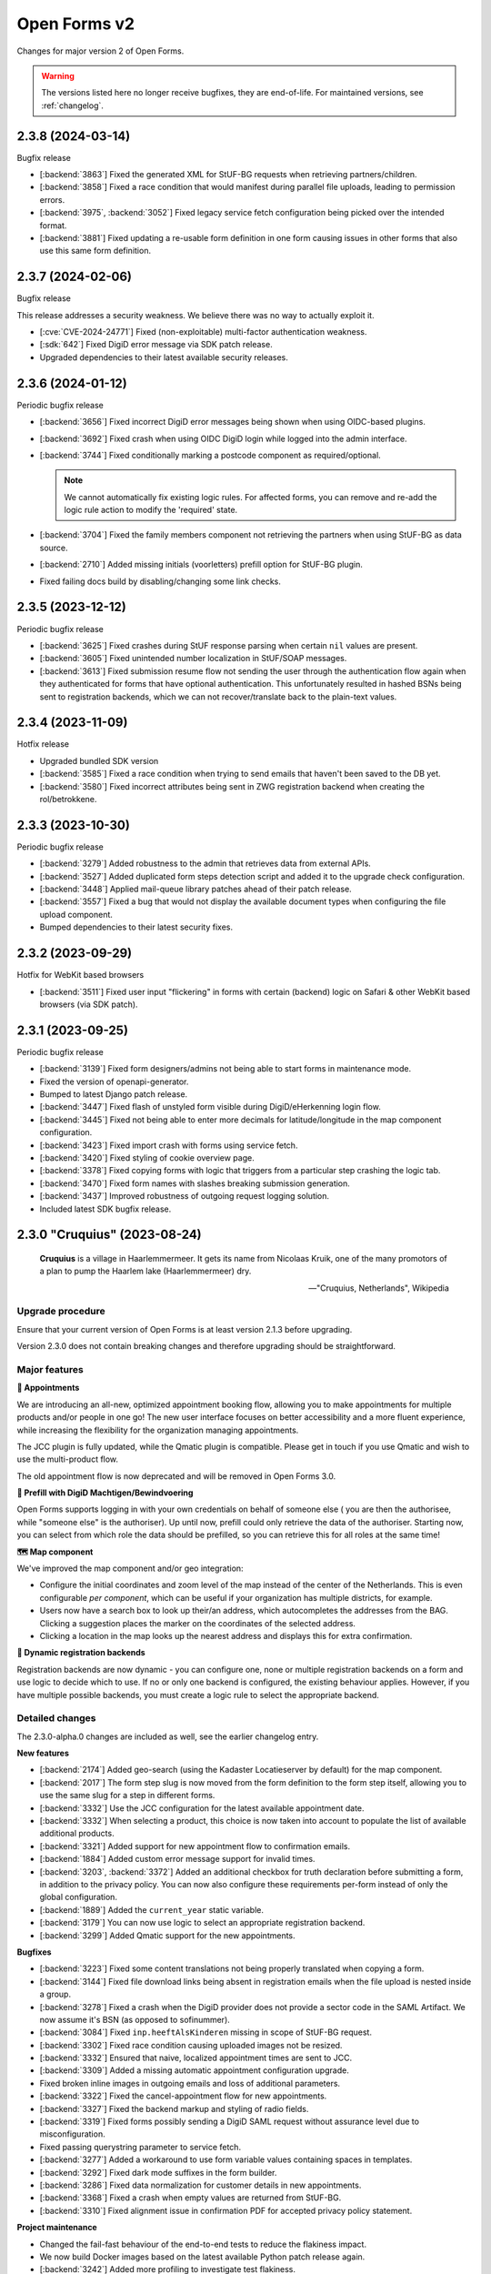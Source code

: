 =============
Open Forms v2
=============

Changes for major version 2 of Open Forms.

.. warning::

   The versions listed here no longer receive bugfixes, they are end-of-life. For
   maintained versions, see :ref:`changelog`.

2.3.8 (2024-03-14)
==================

Bugfix release

* [:backend:`3863`] Fixed the generated XML for StUF-BG requests when retrieving partners/children.
* [:backend:`3858`] Fixed a race condition that would manifest during parallel file uploads,
  leading to permission errors.
* [:backend:`3975`, :backend:`3052`] Fixed legacy service fetch configuration being picked over the intended
  format.
* [:backend:`3881`] Fixed updating a re-usable form definition in one form causing issues in other
  forms that also use this same form definition.

2.3.7 (2024-02-06)
==================

Bugfix release

This release addresses a security weakness. We believe there was no way to actually
exploit it.

* [:cve:`CVE-2024-24771`] Fixed (non-exploitable) multi-factor authentication weakness.
* [:sdk:`642`] Fixed DigiD error message via SDK patch release.
* Upgraded dependencies to their latest available security releases.

2.3.6 (2024-01-12)
==================

Periodic bugfix release

* [:backend:`3656`] Fixed incorrect DigiD error messages being shown when using OIDC-based plugins.
* [:backend:`3692`] Fixed crash when using OIDC DigiD login while logged into the admin interface.
* [:backend:`3744`] Fixed conditionally marking a postcode component as required/optional.

  .. note:: We cannot automatically fix existing logic rules. For affected forms, you
     can remove and re-add the logic rule action to modify the 'required' state.

* [:backend:`3704`] Fixed the family members component not retrieving the partners when using
  StUF-BG as data source.
* [:backend:`2710`] Added missing initials (voorletters) prefill option for StUF-BG plugin.
* Fixed failing docs build by disabling/changing some link checks.

2.3.5 (2023-12-12)
==================

Periodic bugfix release

* [:backend:`3625`] Fixed crashes during StUF response parsing when certain ``nil`` values are
  present.
* [:backend:`3605`] Fixed unintended number localization in StUF/SOAP messages.
* [:backend:`3613`] Fixed submission resume flow not sending the user through the authentication
  flow again when they authenticated for forms that have optional authentication. This
  unfortunately resulted in hashed BSNs being sent to registration backends, which we
  can not recover/translate back to the plain-text values.

2.3.4 (2023-11-09)
==================

Hotfix release

* Upgraded bundled SDK version
* [:backend:`3585`] Fixed a race condition when trying to send emails that haven't been saved to
  the DB yet.
* [:backend:`3580`] Fixed incorrect attributes being sent in ZWG registration backend when
  creating the rol/betrokkene.

2.3.3 (2023-10-30)
==================

Periodic bugfix release

* [:backend:`3279`] Added robustness to the admin that retrieves data from external APIs.
* [:backend:`3527`] Added duplicated form steps detection script and added it to the upgrade check
  configuration.
* [:backend:`3448`] Applied mail-queue library patches ahead of their patch release.
* [:backend:`3557`] Fixed a bug that would not display the available document types when
  configuring the file upload component.
* Bumped dependencies to their latest security fixes.

2.3.2 (2023-09-29)
==================

Hotfix for WebKit based browsers

* [:backend:`3511`] Fixed user input "flickering" in forms with certain (backend) logic on Safari
  & other WebKit based browsers (via SDK patch).

2.3.1 (2023-09-25)
==================

Periodic bugfix release

* [:backend:`3139`] Fixed form designers/admins not being able to start forms in maintenance mode.
* Fixed the version of openapi-generator.
* Bumped to latest Django patch release.
* [:backend:`3447`] Fixed flash of unstyled form visible during DigiD/eHerkenning login flow.
* [:backend:`3445`] Fixed not being able to enter more decimals for latitude/longitude in the map
  component configuration.
* [:backend:`3423`] Fixed import crash with forms using service fetch.
* [:backend:`3420`] Fixed styling of cookie overview page.
* [:backend:`3378`] Fixed copying forms with logic that triggers from a particular step crashing
  the logic tab.
* [:backend:`3470`] Fixed form names with slashes breaking submission generation.
* [:backend:`3437`] Improved robustness of outgoing request logging solution.
* Included latest SDK bugfix release.

2.3.0 "Cruquius" (2023-08-24)
=============================

.. epigraph::

   **Cruquius** is a village in Haarlemmermeer. It gets its name from Nicolaas Kruik, one
   of the many promotors of a plan to pump the Haarlem lake (Haarlemmermeer) dry.

   -- "Cruquius, Netherlands", Wikipedia

Upgrade procedure
-----------------

Ensure that your current version of Open Forms is at least version 2.1.3 before
upgrading.

Version 2.3.0 does not contain breaking changes and therefore upgrading should be
straightforward.

Major features
--------------

**📅 Appointments**

We are introducing an all-new, optimized appointment booking flow, allowing you to make
appointments for multiple products and/or people in one go! The new user interface
focuses on better accessibility and a more fluent experience, while increasing the
flexibility for the organization managing appointments.

The JCC plugin is fully updated, while the Qmatic plugin is compatible. Please get in
touch if you use Qmatic and wish to use the multi-product flow.

The old appointment flow is now deprecated and will be removed in Open Forms 3.0.

**🧐 Prefill with DigiD Machtigen/Bewindvoering**

Open Forms supports logging in with your own credentials on behalf of someone else (
you are then the authorisee, while "someone else" is the authoriser). Up until now,
prefill could only retrieve the data of the authoriser. Starting now, you can select
from which role the data should be prefilled, so you can retrieve this for all roles
at the same time!

**🗺️ Map component**

We've improved the map component and/or geo integration:

* Configure the initial coordinates and zoom level of the map instead of the center of
  the Netherlands. This is even configurable *per component*, which can be useful if your
  organization has multiple districts, for example.
* Users now have a search box to look up their/an address, which autocompletes the
  addresses from the BAG. Clicking a suggestion places the marker on the coordinates of
  the selected address.
* Clicking a location in the map looks up the nearest address and displays this for
  extra confirmation.

**🧠 Dynamic registration backends**

Registration backends are now dynamic - you can configure one, none or multiple
registration backends on a form and use logic to decide which to use. If no or only one
backend is configured, the existing behaviour applies. However, if you have multiple
possible backends, you must create a logic rule to select the appropriate backend.

Detailed changes
----------------

The 2.3.0-alpha.0 changes are included as well, see the earlier changelog entry.

**New features**

* [:backend:`2174`] Added geo-search (using the Kadaster Locatieserver by default) for the map
  component.
* [:backend:`2017`] The form step slug is now moved from the form definition to the form step
  itself, allowing you to use the same slug for a step in different forms.
* [:backend:`3332`] Use the JCC configuration for the latest available appointment date.
* [:backend:`3332`] When selecting a product, this choice is now taken into account to populate
  the list of available additional products.
* [:backend:`3321`] Added support for new appointment flow to confirmation emails.
* [:backend:`1884`] Added custom error message support for invalid times.
* [:backend:`3203`, :backend:`3372`] Added an additional checkbox for truth declaration before submitting a
  form, in addition to the privacy policy. You can now also configure these requirements
  per-form instead of only the global configuration.
* [:backend:`1889`] Added the ``current_year`` static variable.
* [:backend:`3179`] You can now use logic to select an appropriate registration backend.
* [:backend:`3299`] Added Qmatic support for the new appointments.

**Bugfixes**

* [:backend:`3223`] Fixed some content translations not being properly translated when copying a form.
* [:backend:`3144`] Fixed file download links being absent in registration emails when the file
  upload is nested inside a group.
* [:backend:`3278`] Fixed a crash when the DigiD provider does not provide a sector code in the
  SAML Artifact. We now assume it's BSN (as opposed to sofinummer).
* [:backend:`3084`] Fixed ``inp.heeftAlsKinderen`` missing in scope of StUF-BG request.
* [:backend:`3302`] Fixed race condition causing uploaded images not be resized.
* [:backend:`3332`] Ensured that naive, localized appointment times are sent to JCC.
* [:backend:`3309`] Added a missing automatic appointment configuration upgrade.
* Fixed broken inline images in outgoing emails and loss of additional parameters.
* [:backend:`3322`] Fixed the cancel-appointment flow for new appointments.
* [:backend:`3327`] Fixed the backend markup and styling of radio fields.
* [:backend:`3319`] Fixed forms possibly sending a DigiD SAML request without assurance level due
  to misconfiguration.
* Fixed passing querystring parameter to service fetch.
* [:backend:`3277`] Added a workaround to use form variable values containing spaces in templates.
* [:backend:`3292`] Fixed dark mode suffixes in the form builder.
* [:backend:`3286`] Fixed data normalization for customer details in new appointments.
* [:backend:`3368`] Fixed a crash when empty values are returned from StUF-BG.
* [:backend:`3310`] Fixed alignment issue in confirmation PDF for accepted privacy policy statement.

**Project maintenance**

* Changed the fail-fast behaviour of the end-to-end tests to reduce the flakiness impact.
* We now build Docker images based on the latest available Python patch release again.
* [:backend:`3242`] Added more profiling to investigate test flakiness.
* Upgraded the container base image from Debian Bullseye to Bookworm.
* [:backend:`3127`] Rework developer tooling to generate code from an API specification.
* Fixed JQ documentation URL for sorting.
* Bump dependencies reported to have vulnerabilities (via @dependabot).
* Improved typing of plugins and plugin registries.
* Fixed incorrect Authentication header in the Objects API documentation.
* [:backend:`3049`] Upgraded more libraries to prepare for Django 4.2

2.3.0-alpha.0 (2023-07-24)
==========================

Upgrade procedure
-----------------

Ensure that your current version of Open Forms is at least version 2.1.3 before
upgrading.

Version 2.3.0 does not contain breaking changes and therefore upgrading should be
straightforward.

Major features
--------------

**📅 Appointments**

We are introducing an all-new, optimized appointment booking flow, allowing you to make
appointments for multiple products and/or people in one go! The new user interface
focuses on better accessibility and a more fluent experience, while increasing the
flexibility for the organization managing appointments.

This feature is currently in preview and only JCC is operational - but we're aiming to
finish support for QMatic in the full release.

**🧐 Prefill with DigiD Machtigen/Bewindvoering**

Open Forms supports logging in with your own credentials on behalf of someone else (
you are then the authorisee, while "someone else" is the authoriser). Up until now,
prefill could only retrieve the data of the authoriser. Starting now, you can select
from which role the data should be prefilled, so you can retrieve this for all roles
at the same time!

**🗺️ Map component**

We are giving some the geo integration/map component some well-deserved love. The first
steps allow configuring the maps to your organization by setting a default initial
center and zoom level (global defaults), rather than initializing on the middle of the
Netherlands. You can even customize these defaults on a *per component* basis, for
example when your organization handles multiple districts.

More is coming!

Detailed changes
----------------

**New features**

* [:backend:`2471`] Added a new appointments flow next to the existing one.

  .. note::

     You can opt-in to this flow by enabling the feature flag in the global
     configuration and then mark a form as being an "appointment form". Currently
     only JCC is fully implemented. Note that the entire feature has "preview"
     status and is only suitable for testing (with known issues).

  * [:backend:`3193`] Added API endpoint to retrieve required customer fields meta-information.

    * Implemented retrieving this for JCC plugin.
    * Implemented configuring the fields in the admin for QMatic.

  * Added appointment meta-information to form detail enpdoint.
  * Validate the input data against the configured plugin.
  * Appointment submissions now have their own data model and entry in the admin.
  * Extended existing endpoints to support retrieving locations/dates/times for
    multiple products.
  * Defining an appointment form disables/clears the irrelevant form designer aspects.
  * [:backend:`3275`] Added support for multi-product appointments in JCC.

* [:backend:`3215`] Support prefilling data of the authorisee with DigiD machtigen and
  eHerkenning Bewindvoering.

* Form designer

  * [:backend:`1508`] Added hidden option for legacy cosign component.
  * [:backend:`1882`] Added minimum/maximum value options to the currency component.
  * [:backend:`1892`] Added tooltips to (relevant) form components in the designer.
  * [:backend:`1890`] Added support for upload file name templating, you can now add pre- and
    suffixes.
  * [:backend:`2175`] You can now configure the default zoom level and initial map center for the
    map component, with a global default.
  * [:backend:`3045`] You can now provide a suffix for number components, e.g. to hint about the
    expected unit.

* [:backend:`3238`] The StUF-ZDS registration backend now has well-defined behaviour for
  non-primitive variable values, including user-defined variables.

**Bugfixes**

* Fixed testing availability of OIDC auth endpoint with HEAD requests (now uses GET).
* [:backend:`3195`] Fixed hardcoded ``productaanvraag_type`` in default Objects API template to
  use configuration option.
* [:backend:`3182`] Fixed importing forms from before 2.2.0 due to missing
  ``{% cosign_information %}`` tag in confirmation email templates.
* [:backend:`3211`] Fixed CSP violation in Piwik Pro analytics script, causing no analytics to be
  tracked.
* [:backend:`3161`] Fixed not being able to reset form-specific data removal settings to the
  empty value so that the global configuration is used again.
* [:backend:`3219`] Fixed saved uploads not being deleted when the user goes back to the file and
  removes the upload again.
* Fixed CI builds (bump PyYAML, docs build).
* [:backend:`3258`] Fixed labels for Haal Centraal prefill attributes.
* Fixed the broken Token Exchange extension (pre-request plugins) in the Haal Centraal
  plugin.
* [:backend:`3130`] Fixed a crash when copying form-definitions with very long names.
* [:backend:`3166`] Fixed Haal Centraal plugin configuration test.
*

**Project maintenance**

* Bumped dependencies to get their latest security fixes.
* Removed MacOS CI job due to broken system-level dependencies.
* Added utility to profile code with ``cProfile``.
* Sped up tests by pre-loading the OAS schema and worked on other flakiness issues.
* [:backend:`3242`] Set up a CI profile for hypothesis.
* [:backend:`586`] Extracted the SOAP service configuration from the StUF app into its own app.
* [:backend:`3189`] Refactored authentication plugins ``provides_auth`` datatypes.
* [:backend:`3049`] Upgraded a number of dependencies in preparation for Django 4.2:

  * django-autoslug
  * django-yubin
  * django-axes
  * django-colorfield
  * django-hijack
  * django-redis
  * django-treebeard
  * django-filter
  * elastic-apm
  * sentry-sdk
  * django-solo
  * django-timeline-logger
  * drf-jsonschema-serializer
  * django-admin-index
  * django-tinymce
  * djangorestframework-camel-case


.. note:: We only provided best-effort developer environment support for the MacOS
   platform. This is now costing too much resources as there are no actual MacOS users
   in the development team.

2.2.10 (2024-02-27)
===================

Final release in the 2.2.x series.

* [:backend:`3863`] Fixed the generated XML for StUF-BG requests when retrieving partners/children.
* [:backend:`3858`] Fixed a race condition that would manifest during parallel file uploads,
  leading to permission errors.

2.2.9 (2024-02-06)
==================

Bugfix release

This release addresses a security weakness. We believe there was no way to actually
exploit it.

* [:cve:`CVE-2024-24771`] Fixed (non-exploitable) multi-factor authentication weakness.
* [:sdk:`642`] Fixed DigiD error message via SDK patch release.
* Upgraded dependencies to their latest available security releases.

2.2.8 (2024-01-12)
==================

Periodic bugfix release

* [:backend:`3656`] Fixed incorrect DigiD error messages being shown when using OIDC-based plugins.
* [:backend:`3692`] Fixed crash when using OIDC DigiD login while logged into the admin interface.
* [:backend:`3744`] Fixed conditionally marking a postcode component as required/optional.

  .. note:: We cannot automatically fix existing logic rules. For affected forms, you
     can remove and re-add the logic rule action to modify the 'required' state.

* [:backend:`3704`] Fixed the family members component not retrieving the partners when using
  StUF-BG as data source.
* [:backend:`2710`] Added missing initials (voorletters) prefill option for StUF-BG plugin.
* Fixed failing docs build by disabling/changing some link checks.

2.2.7 (2023-12-12)
==================

Periodic bugfix release

* [:backend:`3625`] Fixed crashes during StUF response parsing when certain ``nil`` values are
  present.
* [:backend:`3605`] Fixed unintended number localization in StUF/SOAP messages.
* [:backend:`3613`] Fixed submission resume flow not sending the user through the authentication
  flow again when they authenticated for forms that have optional authentication. This
  unfortunately resulted in hashed BSNs being sent to registration backends, which we
  can not recover/translate back to the plain-text values.

2.2.6 (2023-11-09)
==================

Hotfix release

* Upgraded bundled SDK version
* [:backend:`3580`] Fixed incorrect attributes being sent in ZWG registration backend when
  creating the rol/betrokkene.

2.2.5 (2023-10-30)
==================

Periodic bugfix release

* [:backend:`3279`] Added robustness to the admin that retrieves data from external APIs.
* Bumped dependencies to their latest security fixes.

2.2.4 (2023-09-29)
==================

Hotfix for WebKit based browsers

* [:backend:`3511`] Fixed user input "flickering" in forms with certain (backend) logic on Safari
  & other WebKit based browsers (via SDK patch).

2.2.3 (2023-09-25)
==================

Periodic bugfix release

* [:backend:`3139`] Fixed form designers/admins not being able to start forms in maintenance mode.
* Fixed the version of openapi-generator.
* Bumped to latest Django patch release.
* [:backend:`3447`] Fixed flash of unstyled form visible during DigiD/eHerkenning login flow.
* [:backend:`3423`] Fixed import crash with forms using service fetch.
* [:backend:`3420`] Fixed styling of cookie overview page.
* [:backend:`3378`] Fixed copying forms with logic that triggers from a particular step crashing
  the logic tab.
* [:backend:`3470`] Fixed form names with slashes breaking submission generation.
* [:backend:`3437`] Improved robustness of outgoing request logging solution.
* Included latest SDK bugfix release.

2.2.2 (2023-08-24)
==================

Periodic bugfix release

* [:backend:`3319`] Fixed forms possibly sending a DigiD SAML request without assurance level due
  to misconfiguration.
* [:backend:`3358`] Fixed display of appointment time in correct timezone.
* [:backend:`3368`] Fixed a crash when empty values are returned from StUF-BG.
* Fixed JQ documentation URL for sorting.

2.2.1 (2023-07-26)
==================

Periodic bugfix release

* Fixed testing availability of OIDC auth endpoint with HEAD requests (now uses GET).
* [:backend:`3195`] Fixed hardcoded ``productaanvraag_type`` in default Objects API template to
  use configuration option.
* [:backend:`3182`] Fixed importing forms from before 2.2.0 due to missing
  ``{% cosign_information %}`` tag in confirmation email templates.
* [:backend:`3216`] Fixed setting the Piwik Pro SiteID parameter in the analytics scripts.
* [:backend:`3211`] Fixed CSP violation in Piwik Pro analytics script, causing no analytics to be
  tracked.
* [:backend:`3161`] Fixed not being able to reset form-specific data removal settings to the
  empty value so that the global configuration is used again.
* [:backend:`3219`] Fixed saved uploads not being deleted when the user goes back to the file and
  removes the upload again.
* Fixed CI builds (bump PyYAML, docs build).
* [:backend:`3258`] Fixed labels for Haal Centraal prefill attributes.
* [:backend:`3301`] Fixed crash on DigiD authentication with brokers not returning sectoral codes.
* [:backend:`3144`] Fixed missing links to uploads in the registration e-mails when the field is
  inside a container (fieldset, repeating group).
* [:backend:`3302`] Fixed an issue causing uploaded images not to be resized.
* [:backend:`3084`] Fixed ``inp.heeftAlsKinderen`` missing from certain StUF-BG requests.
* Bumped dependencies to get their latest security fixes
* Fixed the broken Token Exchange extension (pre-request plugins) in the Haal Centraal
  plugin.
* Removed MacOS CI job due to broken system-level dependencies.

.. note:: We only provided best-effort developer environment support for the MacOS
   platform. This is now costing too much resources as there are no actual MacOS users
   in the development team.

2.2.0 "Èspelès" (2023-06-26)
============================

.. epigraph::

   **Èspelès**, The Hague dialect for "Ijspaleis" or "ice palace" is the nickname for
   its Town Hall.

   De bijnaam IJspaleis dankt het aan de veelvuldig gebruikte witte kleur aan exterieur en interieur.

   -- "Stadhuis van Den Haag", Wikiwand

Upgrade procedure
-----------------

Ensure that your current version of Open Forms is at least version 2.1.3 before
upgrading.

Version 2.2.0 does not contain breaking changes and therefore upgrading should be
straightforward.

Major features
--------------

**🧑 Haal Centraal BRP Personen v2 support**

In addition to v1.3, Open Forms now also supports v2 of the
`BRP Personen APIs <https://github.com/BRP-API/Haal-Centraal-BRP-bevragen>`_. You can
specify the relevant version in the admin interface for your environment.

**🔏 Reworked co-signing flow**

We've introduced a new co-signing flow, compatible with authentication gateways!

The primary person (the one filling out the form) now provides the email address of the
co-signer, whom receives the request for co-signing. After the co-signer completed their
duties, the submission is passed to the registration plugin and processed as usual.

The "old" co-sign component is still functional, but deprecated.

**🛂 Level Of Assurance (LOA) per form**

DigiD, eHerkenning and eIDAS support different levels of assurance that the logged in
user is actually the person they claim to be. Higher levels require additional
authentication requirements and/or factors.

It is now possible to configure on a per-form basis what the authentication LOA must
be, giving you stronger guarantees in your form about the authenticated person or company.

**🗃️ Reworked Objects API registration backend**

We've reworked the Objects API registration backend - our fixed "ProductAanvraag" format
has been replaced with a configurable template format, so you can decide on a per-form
basis exactly what the JSON-data structure is to be sent to the Objects API.

All form variables are available in these templates, so this gives you enormous
flexibility in which data you register for your processes.

**💄 Better theming tools**

We've added a graphical tool to edit `design token <https://nldesignsystem.nl/handboek/design-tokens/>`_
values in our admin interface. Before, you'd have to edit raw JSON-code and piece together
all bits, but now there is a handy reference of available tokens AND you can change their
values to suit your visual identity in great detail.

**🔌 Retrieve data from external registrations (preview)**

An iteration of 2.1's "Retrieve data from external registrations" feature - we now
provide a nicer user experience to configure how to retrieve data. This moves the
feature into "preview" status - you still need to opt-in to the feature but it should
be stable and we would like feedback from users!

.. note::
    Possible breaking change

    The interpolation format has changed from single bracket to double bracket
    interpolation to be consistent with interpolation in other places. We have added
    an automatic migration, but it's possible not everything is caught.

    If you have ``{some_variable}``, change this to ``{{ some_variable }}``.


Detailed changes
----------------

**New features**

* Retrieve data from external registrations (aka service fetch):

  * [:backend:`2680`] Added API endpoint to expose available services for service fetch.
  * [:backend:`2661`, :backend:`2693`, :backend:`2834`, :backend:`2835`] Added user friendly UI to configure "external data retrieval".
  * [:backend:`2681`] Added logic logging of service fetch to allow better debugging of form logic.
  * [:backend:`2694`] Updated interpolation format to double bracket, making it possible to use
    Django template engine filters.

* [:backend:`1530`] Introduced a new co-sign component

  * Implemented a new flow for co-signing so that the co-signer receives a request via
    email.
  * The submission is only registered when co-signing is completed.
  * Ensure the co-signer also receives the confirmation email.
  * The existing component is deprecated.

* Background task processing

  * [:backend:`2927`] Added Celery worker monitoring tooling (for devops/infra).
  * [:backend:`3068`] Added soft and hard task timeout settings for background workers.

* [:backend:`2826`] The form builder now validates the format of dates in logic rules.
* [:backend:`2789`] The submission pause/save modal text is now configurable.
* [:backend:`2872`] The registration flow is reworked to have a pre-registration step, e.g. to
  reserve a "zaaknummer" before creating the case.
* [:backend:`2872`] The email registration plugin can now include the registration reference and
  any other submission variables.
* [:backend:`2872`] You can now override subject and body templates for the registration email
* [:backend:`2957`] Added editor to simplify theming an instance instead of editing JSON.
* [:backend:`2444`] It's now possible to hide non-applicable steps in the progress indicator
  rather than greying them out.
* [:backend:`2946`] It's now possible to overwrite the confirmation email subject and content
  templates individually.
* [:backend:`2343`] Added option to hide the label of a repeating group.
* [:backend:`3004`] You can now disable form pausing.
* [:backend:`1879`] Relevant validation plugins are now filtered per component type in the form
  designer.
* [:backend:`3031`] Increased the size of Objects API registration plugin configuration form fields.
* [:backend:`2918`] Added alternative Formio builder implementation, opt-in via a feature flag.
* [:backend:`1424`] The form submission reference is now included in the confirmation PDF.
* [:backend:`2845`] Added option to include content component in submission summary.
* [:backend:`2809`] Made the link title for downloading the submission report configurable.
* [:backend:`2762`] Added (opt-in) logging for outgoing requests to assist with configuration
  troubleshooting.
* [:backend:`2859`] You can now configure multiple sets of ZGW APIs and configure per form where
  documents need to be uploaded.
* [:backend:`2606`] Added support for Haal Centraal BRP Personen v2.
* [:backend:`2852`] The Objects API registration backend data is now a template, configurable per
  form.
* [:backend:`2860`] Level of assurance for DigiD and eHerkenning/eIDAS is now configurable per form.

**Bugfixes**

* [:backend:`2804`] Fixed the "static variables" not being available in confirmation template
  rendering.
* [:backend:`2821`] Fixed broken "Map" component configuration screen.
* [:backend:`2819`] Fixed the key and translations of the password field not automatically
  updating with entered content (label and other translatable fields).
* [:backend:`2785`] Fixed attribute hashing on submission suspend
* [:backend:`2822`] Fixed date components being interpreted as datetimes instead of dates.
* Fixed misalignment for file upload preview in form builder.
* [:backend:`2820`] Fixed translations not registering initially when adding a component to a new
  form step.
* [:backend:`2838`] Fixed hidden selectboxes field triggering premature validation of required fields.
* [:backend:`2791`] Fixed long words overflowing in the confirmation PDF.
* [:backend:`2842`] Fixed analytics CSP-integration resulting in a misconfigured policy.
* [:backend:`2851`] Fixed importing a form while the admin UI is set to English resulting in
  incorrect form translation mappings.
* [:backend:`2850`] Fixed a crash in the AVG log viewer when certain log records of deleted
  submissions are displayed.
* [:backend:`2844`] Fixed validation errors for submission confirmation email not being displayed
  in the form designer.
* Fixed unique component key suffix generation on a newly added component.
* [:backend:`2874`] Fixed "repeating group" component group label not being translated.
* [:backend:`2888`] Fixed a crash when using file fields and hidden repeating groups at the same
  time
* [:backend:`2888`] Fixed a crash when using file fields and repeating groups with numbers inside
* [:backend:`2889`] Fix the focus jumps of the content component in the admin by re-implement the
  component translations machinery.
* [:backend:`2911`] Make validation of .heic and .heif files more lenient.
* [:backend:`2893`] A minimal fix to prevent crashes of the celery task logging the evaluation of
  logic rules.
* [:backend:`2942`] Fixed "undefined" being displayed in the co-signing component configuration.
* [:backend:`2945`] Fixed logic rule variables inadvertedly being cleared when adding a new
  user defined variable
* [:backend:`2947`] Added missing translatable error messages for number components.
* [:backend:`2877`] Fixed admin crash on misconfigured ZGW services.
* [:backend:`2900`] Fixed inconsistent frontend logic involving checkboxes.
* [:backend:`2716`] Added missing co-sign identifier (BSN) to PDF submission report.
* [:backend:`2849`] Restored ability to import forms using form logic in the pre-2.0 format.
* [:backend:`2632`] Fixed crash during submission data pruning when submissions point to form
  steps that have been deleted
* [:backend:`2980`] Fixed file upload component not using config overwrites when registering
  with the objects API backend.
* [:backend:`2983`] Fixed broken StUF-ZDS registration for some vendors due to bad refactor
* [:backend:`2977`] Fixed StUF postcode not being uppercase.
* [:backend:`2963`] Fixed global configuration templates being reset to their default values.
* [:backend:`3007`] Fixed worfklows where < 2.1 form exports are imported and edited in the admin.
* [:backend:`2875`] Fixed another SiteImprove analytics bug where only the path was sent instead
  of the full URL.
* [:backend:`1959`] Fixed invalid link to resume form after pausing and resuming multiple times.
* [:backend:`3025`] Fixed resuming a form redirecting to an invalid URL.
* [:backend:`2895`] Fixed WYSIWYG colors missing when filling out a form while logged in as staff user.
* [:backend:`3015`] Fixed invalid URLs being generated to resume the form from WYSIWYG content.
* [:backend:`3040`] Fixed file-upload validation errors being user-unfriendly.
* [:backend:`2970`] Fixed design token being ignored in confirmation and suspension emails.
* [:backend:`2808`] Fixed filenames in upload validation errors overflowing.
* [:backend:`2651`] Fixed analytics cookies receiving incorrect domain information after enabling
  the provider via the admin.
* [:backend:`2879`] Fixed the available zaaktypen not refreshing the admin when the catalogi API
  is changed.
* [:backend:`3097`] Fixed invalid phone numbers example in validation error messages.
* [:backend:`3123`] Added support for deploying Open Forms on a subpath (e.g. ``/formulieren``).
* [:backend:`3012`] Fixed select, radio and checboxes options not being translated in the UI.
* [:backend:`3070`] Fixed the confirmation email template not being copied along when copying a form.
* Fixed Matomo not using the configured Site ID correctly.
* [:backend:`3114`] Fixed the "next" button not becoming active if you're not logged in as admin user.
* [:backend:`3132`] Fixed replacing form steps in the designer with another step having overlapping
  variable names.

**Documentation**

* Improved Storybook documentation in the backend.
* Add instruction for Postgres 15 DB initialization (with docker-compose).
* [:backend:`2362`] Documented known Ogone payment simulator limitation.
* Added more details to the release flow and backporting documentation.
* Documented the possible use of soft hyphens in the form name.
* [:backend:`2908`] Documented limitations of import/export for forms with service fetch config.
* Added a note on refactor and small changes for contributors.
* [:backend:`2940`] Improved SDK embedding configuration documentation.
* Documented solution for "IDP not found" DigiD error.
* [:backend:`2884`] Documented how to set up service fetch.

**Project maintenance**

* Added management command to check component usage for usage analytics.
* Ignore coverage on type checking branches.
* [:backend:`2814`] Added additional robustness tests for possible glom crashes.
* Removed postcss-selector-lint.
* Add 2.1.x release series to Docker Hub generation config
* Add 2.2.x release series to Docker Hub generation config
* Deprecated the password field as it has no real-world usage.
* Bumped a number of dependencies following @dependabot security alerts.
* Started preparing the upgrade to Django 4.2 LTS.
* Added tests for and refined intended behaviour of ``AllOrNoneRequiredFieldsValidator``.
* Added tests for ``ModelValidator``.
* [:backend:`3016`] Fixed the MacOS CI build.
* Removed the 1.1.x series from supported versions.
* Support sufficiently modern browsers, reducing the JS bundle sizes a bit.
* [:backend:`2999`] Fixed broken test isolation.
* [:backend:`2784`] Introduced and refactored code to use ``FormioDate`` interface.
* Tests are now also run in reverse order in CI to catch test isolation problems.

2.1.11 (2023-12-28)
===================

Final release in the 2.1.x series.

Upgrade to Open Forms 2.2 or higher to continue receiving support/bugfixes.

* [:backend:`3656`] Fixed an incorrect DigiD error message being shown with OIDC authentication
  plugins.
* [:backend:`3692`] Fixed a crash when cancelling DigiD authentication while logged in as admin
  user.

2.1.10 (2023-12-12)
===================

Periodic bugfix release

* [:backend:`3625`] Fixed crashes during StUF response parsing when certain ``nil`` values are
  present.
* [:backend:`3605`] Fixed unintended number localization in StUF/SOAP messages.
* [:backend:`3613`] Fixed submission resume flow not sending the user through the authentication
  flow again when they authenticated for forms that have optional authentication. This
  unfortunately resulted in hashed BSNs being sent to registration backends, which we
  can not recover/translate back to the plain-text values.

2.1.9 (2023-11-09)
==================

Hotfix release

* Upgraded bundled SDK version
* [:backend:`3580`] Fixed incorrect attributes being sent in ZWG registration backend when
  creating the rol/betrokkene.

2.1.8 (2023-10-30)
==================

Periodic bugfix release

* Bumped dependencies to their latest security fixes.

2.1.7 (2023-09-25)
==================

Periodic bugfix release

* [:backend:`3139`] Fixed form designers/admins not being able to start forms in maintenance mode.
* Fixed the version of openapi-generator.
* Bumped to latest Django patch release.
* [:backend:`3447`] Fixed flash of unstyled form visible during DigiD/eHerkenning login flow.
* [:backend:`3420`] Fixed styling of cookie overview page.
* [:backend:`3378`] Fixed copying forms with logic that triggers from a particular step crashing
  the logic tab.
* [:backend:`3470`] Fixed form names with slashes breaking submission generation.
* Included latest SDK bugfix release.

2.1.6 (2023-08-24)
==================

Periodic bugfix release

* [:backend:`3319`] Fixed forms possibly sending a DigiD SAML request without assurance level due
  to misconfiguration.
* [:backend:`3358`] Fixed display of appointment time in correct timezone.
* [:backend:`3368`] Fixed a crash when empty values are returned from StUF-BG.

2.1.5 (2023-07-26)
==================

Periodic bugfix release

* [:backend:`3132`] Fixed replacing form steps in the designer with another step having overlapping
  variable names.
* Fixed testing availability of OIDC auth endpoint with HEAD requests (now uses GET).
* [:backend:`3216`] Fixed setting the Piwik Pro SiteID parameter in the analytics scripts.
* [:backend:`3211`] Fixed CSP violation in Piwik Pro analytics script, causing no analytics to be
  tracked.
* [:backend:`3161`] Fixed not being able to reset form-specific data removal settings to the
  empty value so that the global configuration is used again.
* [:backend:`3219`] Fixed saved uploads not being deleted when the user goes back to the file and
  removes the upload again.
* Fixed CI builds (bump PyYAML, docs build).
* [:backend:`3258`] Fixed labels for Haal Centraal prefill attributes.
* [:backend:`3301`] Fixed crash on DigiD authentication with brokers not returning sectoral codes.
* [:backend:`3144`] Fixed missing links to uploads in the registration e-mails when the field is
  inside a container (fieldset, repeating group).
* [:backend:`3302`] Fixed an issue causing uploaded images not to be resized.
* [:backend:`3084`] Fixed ``inp.heeftAlsKinderen`` missing from certain StUF-BG requests.
* Bumped dependencies to get their latest security fixes

2.1.4 (2023-06-21)
==================

Periodic bugfix release

* [:backend:`1959`] Fixed invalid link to resume form after pausing and resuming multiple times.
* [:backend:`3025`] Fixed resuming a form redirecting to an invalid URL.
* [:backend:`3015`] Fixed invalid URLs being generated to resume the form from WYSIWYG content.
* [:backend:`2927`] Added Celery worker monitoring tooling (for devops/infra).
* [:backend:`3068`] Added soft and hard task timeout settings for background workers.
* [:backend:`3077`] Use public (instead of private) form name for ``form_name`` variable in templates.
* [:backend:`3012`] Fixed select, radio and checboxes options not being translated in the UI.
* [:backend:`3136`] Fixed wrong Site ID being used for Matomo analytics.
* [:backend:`3114`] Fixed the "next" button not becoming active if you're not logged in as admin user.
* [:backend:`3103`] Fixed DigiD/eHerkenning-metadata missing the XML declaration.

2.1.3 (2023-04-19)
==================

Hotfix - 2.1.2 unfortunately broke saving forms from previous minor version exports

* [:backend:`2877`] Backported admin crash on misconfigured ZGW services.
* [:backend:`3007`] Fixed worfklows where < 2.1 form exports are imported and edited in the admin.
* [:backend:`2875`] Fixed SiteImprove analytics integration (for real now)
* [:backend:`2895`] Fixed WYSIWYG colors missing when filling out a form while logged in as staff user.

2.1.2 (2023-04-18)
==================

Periodic bugfix release

* [:backend:`2947`] Added missing translatable error messages for number components
* [:backend:`2908`] Documented limitations of import/export for forms with service fetch config
* [:backend:`2900`] Fixed inconsistent frontend logic involving checkboxes
* [:backend:`2632`] Fixed crash during submission data pruning when submissions point to form
  steps that have been deleted
* [:backend:`2849`] Restored ability to import forms using form logic in the pre-2.0 format
* [:backend:`2983`] Fixed broken StUF-ZDS registration for some vendors due to bad refactor
* [:backend:`2963`] Fixed global configuration templates being reset to their default values
* [:backend:`2977`] Fixed StUF postcode not being uppercase
* Updated the bundled SDK version to 1.3.2
* [:backend:`2980`] Fixed file upload component not using config overwrites when registering
  with the objects API backend.

2.1.1 (2023-03-31)
==================

Periodic maintenance release

* [:backend:`2945`] Prevent the addition of user defined variables from breaking the logic rules.
* [:backend:`2893`] A minimal fix to prevent crashes of the celery task logging the evaluation of logic rules.
* Upgrade of the SDK version
* [:backend:`2911`] Make validation of .heic and .heif files more lenient.
* [:backend:`2889`] Fix the focus jumps of the content component in the admin by re-implement the component translations machinery.
* [:backend:`2888`] Change the validation of BSN components from 'on change' to 'on blur'.
* [:backend:`2888`] Fix uploading documents inside a repeating group when a number component is also present in the repeating group.
* [:backend:`2888`] Fix uploading documents when there is a hidden repeating group.
* Change the type of mutation from "T" to "W" when making Zaak update calls in the StUF registration backend.
* A note was added to the documentation on how to use soft hyphens when configuring form or form step names.

2.1.0 "Gers" (2023-03-14)
=========================

.. epigraph::

   **Gers** *[Gers]• Gaaf/mooi/leuk/geweldig/tof/heel goed*

   -- Rotterdams Woordenboek

Upgrade procedure
-----------------

Ensure that your current version of Open Forms is at least version 2.0.2 before
upgrading.

Version 2.1.0 does not contain breaking changes and therefore upgrading should be
straightforward.

Major features
--------------

A quick summary of the new features in version 2.1 compared to 2.0.

**🌐 Multilingual support**

You can now enter content translations for supported languages (NL/EN) and enable
language selection on a per-form basis. End-users can then pick their preferred language
while filling out a form, defaulting to the browser preferences.

The submission language is registered as metadata in registration backends, and assets
like the confirmation PDF are rendered in the preferred language.

Contact us to add support for additional languages, if desired.

**♿️ Accessibility improvements**

We've scrutinized the markup to find accessibility issues and made big steps in fixing
them. Using Open Forms with a screen reader or other assistive technology should now be
a more pleasant experience. We continue making improvements in this department!

Additionally, it's now possible to specify custom error messages for form components
instead of relying on the default, generic messages.

Finally, the form designer now comes with presets for a number of common form fields,
which provide the appropriate autocomplete configuration.

**🛂 Organization member authentication (OIDC)**

Forms can now be set up for organization member authentication (via OpenID Connect) so
that your employees can start submissions for them.

This functionality is useful for internal forms that should not be filled out by
non-employees, or for employees filling out forms on behalf of a customer. In the latter
case, all the necessary meta-information is registered alongside the form submission
itself.

**💄 Further integration with NL Design System**

We are increasingly adapting the principles and community components under the NL Design
System umbrella, which exposes more and more controls to organizations for themeing Open
Forms to their brand/identity.

**💫 Dynamic options for choice-fields**

You can now use variables as the source of choice options for dropdowns, radio and
checboxes components. Combined with logic, this means you can make these components
dependent on earlier inputs.

**⚗️ Retrieve data from external registrations [Experimental]**

Query data from an external registration/JSON-service based on user input, process the
returned data and subsequently use it in your forms, for example as dynamic dropdown
options!

We're very excited about this feature, but the UX and implementation are not
fully polished yet which is why it is not yet enabled by default.

**🦠 Added support for virus scanning**

We now support (opt-in) virus scanning with `ClamAV <https://www.clamav.net/>`_. Files
uploaded by end-users are passed through the virus scan before they are saved in
Open Forms.

Detailed changes
----------------

Please review the changelog entries for the release candidate and alpha versions of
2.1.0. The changes listed below are compared to the release candidate ``2.1.0-rc.0``.

**Bugfixes**

* [:backend:`2804`] Fixed the "static variables" not being available in confirmation template
  rendering.
* [:backend:`2821`] Fixed broken "Map" component configuration screen.
* [:backend:`2822`] Fixed date components being interpreted as datetimes instead of dates.
* [:backend:`2819`] Fixed the key and translations of the password field not automatically
  updating with entered content (label and other translatable fields).
* [:backend:`2820`] Fixed translations not registering initially when adding a component to a new
  form step.
* [:backend:`2791`] Fixed long words overflowing in the confirmation PDF.
* [:backend:`2850`] Fixed a crash in the AVG log viewer when certain log records of deleted
  submissions are displayed.
* [:backend:`2842`] Fixed analytics CSP-integration resulting in a misconfigured policy.
* [:backend:`2851`] Fixed importing a form while the admin UI is set to English resulting in
  incorrect form translation mappings.
* [:backend:`2838`] Fixed hidden selectboxes field triggering premature validation of required fields.
* [:backend:`2874`] Fixed "repeating group" component group label not being translated.

2.1.0-rc.0 (2023-03-03)
=======================

We are proud to announce a release candidate of Open Forms 2.1!

This release candidate has focused on stability issues compared to the previous alpha
version and includes some new experimental features.

Detailed changes
----------------

**New features**

* Multilingual support

  * [:backend:`2493`] Display warnings for missing translations in the form designer when form
    translations are enabled.
  * [:backend:`2685`] Staff users can now configure their admin UI language preferences.

* [:backend:`2623`] Improved implementation of dynamic options (select, radio, checkboxes).
* [:backend:`2663`] Added ClamAV cirus scanning support. This is disabled by default - you need to
  deploy a ClamAV service instance and then enable it in the Open Forms configuration.
* [:backend:`2653`] Allow more configuration in the ZGW registration plugin:

  * Specify a default bronorganisatie RSIN + allow overriding it per file-component.
  * Specify a default documentation vertrouwelijkheidaanduiding + allow overriding it
    per file-component.
  * File upload components can now specify the document title and auteur fields.

* Data retrieval from external registrations

  * [:backend:`2454`] Implemented retrieving and processing data from external JSON services.
  * [:backend:`2753`] Added opt-in feature flag.

 [:backend:`2786`] Improved phone number validation error messages.

**Bugfixes**

* [:backend:`2601`] Disabled autocomplete for username/password in (services) admin.
* [:backend:`2635`] Fixed component key not being updated anymore with label changes.
* [:backend:`2643`] Fixed description generation for empty ``var`` operations and the ``map``
  operation.
* [:backend:`2641`] Relaxed email URL stripping for subdomains of allow-listed domains.
* [:backend:`2549`] Fixed cookie banner overlapping footer links
* [:backend:`2673`] Fixed mobile styling (spacing + location of language selection component).
* [:backend:`2676`] Fixed more mobile styling spacing issues (header/footer, logo).
* [:backend:`2636`] Fixed a number of bugs that appeared in the previous version

  * Fixed saving user defined variables with a falsy initial value.
  * Fixed broken display of logic rule "trigger from step" selected choice.

* Fixed the API forcing the default language in the admin when a form does not have
  translations enabled.
* [:backend:`2646`] Fixed "privacy policy acceptance" not being recorded/validated in the backend.
* [:backend:`2699`] Fixed uploads in repeating groups not being registered in the backend.
* [:backend:`2682`] Fixed some date/datetime component issues

  * Fixed editor options not refreshing when selecting a validation method.
  * Fixed validation min/max value tab settings not having any effect.

* [:backend:`2709`] Fixed (bandaid) inconsistent dynamic product price logic
* [:backend:`2671`] Fixed QR code not being readable in dark mode.
* [:backend:`2742`] Fixed the key of file upload components not updating with the label.
* [:backend:`2721`] Updated django-simple-certmanager version
* [:backend:`2734`] Validate that component keys inside repeating groups cannot duplicate existing
  form keys.
* [:backend:`2096`] Prevented users from being able to bypass steps blocked by logic.
* [:backend:`2781`] Fixed the data-clearing/data extraction of (hidden) nested components.
* [:backend:`2770`] Fixed formio unique component key generation to take into account keys from
  other steps.
* [:backend:`2805`] Fixed form builder crash when enabling translations and adding a new form step.
* [:backend:`2798`] Fixed select/radio/checkboxes option values not being derived from labels
  anymore.
* [:backend:`2769`] Fixed date/datetime components relative validation settings not being
  registered correctly.

**Documentation**

* Improved SharePoint registration backend documentation.
* [:backend:`2619`] Added Storybook documentation for the backend JS/CSS components.
* [:backend:`2481`] Updated the screenshots of the translations UI in the manual.
* [:backend:`2696`] Updated documentation about dynamic form options and unsupported JSON-logic
  operators.
* [:backend:`2735`] Documented functionalities that don't work (yet) in repeating groups.
* Added patch release changelog entries from stable branches.
* Documented Django changelist component in Storybook.
* Reorganized the component groups in Storybook.

**Project maintenance**

* Bumped dependencies to their latest (security) releases
* [:backend:`2471`] Add preparations for new appointments flow.
* [:backend:`388`, :backend:`965`] Refactored the StUF client implementations.
* Updated Github Actions workflows to use composite actions for duplicated steps.
* [:backend:`2657`] Replaced Selenium end-to-end tests with Playwright.
* [:backend:`2665`] Update coverage reporting configuration to exclude test files themselves.
* Fixed ``generate_minimal_setup`` factory trait by adding label to generated components.
* [:backend:`2700`] Replaced the last Github dependencies with PyPI versions of them.
* Enabled opt-in to use X-Forwarded-Host headers [infrastructure].
* [:backend:`2711`] Moved ``openforms.utils.api`` utilities to the ``openforms.api`` package.
* [:backend:`2748`] Pinned the project to Python 3.10.9 due to a CPython regression.
* [:backend:`2712`] Replaced django-choices usage with core Django equivalents.
* Fixed a test failing between 00:00-01:00 AM.

2.1.0-alpha.2 (2023-02-01)
==========================

Next 2.1.0 preview version.

This alpha release of Open Forms 2.1 is likely to be the last one before the beta
version(s) and associated feature freeze.

Detailed changes
----------------

**New features**

* Multilingual support

  * [:backend:`2478`] Implemented UI/UX for form designers to manage component-level translations.
  * [:backend:`2390`] PDF reports and confirmation emails are now rendered in the submission
    language.
  * [:backend:`2286`] Ensured that the API endpoints for the SDK return the translations
    according to the active language.
  * [:backend:`2546`] Added language metadata to MS Graph, Objects API, ZGW API, StUF-ZDS and
    email registration backends.
  * [:backend:`1242`] The form designer component edit form and preview are now properly localized.

* Accessibility improvements

  * [:backend:`2268`] Added support for the autocomplete property in the form designer. This
    comes with a set of pre-configured form fields having the correct autocomplete
    attribute set out of the box.
  * [:backend:`2490`] Login logo objects in the API now contain meta-information about their
    appearance for appropriate focus-styling in the SDK.
  * [:backend:`2534`] Added support for custom errors per-component in the form designer,
    including translation options.
  * [:backend:`2273`] Improved accessibility of error messages for required fields.

* Registration plugins

  * [:backend:`2494`] Added ability to add identifying person details in StUF-ZDS registration
    even if the person did not authenticate via DigiD (or similar).
  * [:backend:`2511`] Added more options for the Microsoft Graph registration plugin, such as
    base folder path, drive ID and year/month/day interpolation.

* [:backend:`1902`] Added support for sourcing choice widget values from variables.
* [:backend:`2504`] Improved performance in form designer initial load when you have many
  forms/form definitions.
* [:backend:`2450`] Added "description" field to logic rules in the form designer. The description
  can be specified manually or is automatically generated from the logic expression.
* [:backend:`2143`] Added option to exclude confirmation page content from PDF.
* [:backend:`2539`] Added support for ``.msg`` and ``.dwg`` file uploads.
* [security#20] Use fully qualified URLs in analytics config for maximum CSP strictness.
* [:backend:`2591`] Added rate limits to API endpoints for pausing and submitting forms.
* [:backend:`2557`] Implemented comparing date and times with the ``now +- someDelta`` variable.

**Bugfixes**

* [:backend:`2520`] Fixed MIME type validation error for ``.doc`` files.
* [:backend:`2577`] Fixed MIME type validation regression for OpenOffice and dwg files.
* [:backend:`2377`] Fixed link-hover design token not being applied consistently.
* [:backend:`2519`] Only perform upgrade checks when not upgrading between patch versions.
* [:backend:`2120`] Fixed layout components inadvertedly getting the ``validate.required=true``
  configuration.
* [:backend:`2396`] Fixed auto-login setting not resetting when the authentication option is
  removed from the form.
* Add missing ``br`` tag to allowed WYSIWYG tag list.
* [:backend:`2550`] Removed ``role=img`` from logo in header.
* [:backend:`2525`] Fixed clearing the date component min/max validation configuration.
* [:backend:`2538`] Normalize radio components to always be string type.
* [:backend:`2576`] Fix crash on components with prefill attribute names > 50 chars.
* [:backend:`2012`] Fixed missing ``script-src`` CSP directive for SiteImprove analytics.
* [:backend:`2541`] Fixed a crash in the logic editor when changing the key of selectboxes
  components.
* [:backend:`2587`] Fixed inadvertedly HTML escaping while templating out email subjects.
* [:backend:`2599`] Fixed typo in registration constants.
* [:backend:`2607`] Fixed crash in logic editor when specifying a "trigger-from" step.
* [:backend:`2581`] Fixed bug in logic where dates and datetimes were being mixed.

**Documentation**

* [:backend:`2198`] Added examples and documentation for highly-available setups with regard to
  the background task message queue.
* Updated installation documentation to mention the correct Python version.
* Documented the flow to register a form on behalf of a customer.
* Delete obsolete/old boilerplate documentation.
* Updated developer docs and clarified SDK developer documentation.

**Project maintenance**

* Removed some obsolete/unnecessary assets on error pages.
* [:backend:`2377`] Refactored links to make use of the NL DS ``utrecht-link`` component - you can
  now use all the design tokens from that component in Open Forms too.
* [:backend:`2454`] Upgraded black and flake8 versions for Python 3.10 support.
* [:backend:`2450`] Moved JSON-logic expression processing into maykin-json-logic-py library.
* Upgraded a number of dependencies.
* [:backend:`2471`] Refactored appointments module to bring the plugin structure in line with the
  rest of the project.
* [:backend:`1439`] The Docker Hub readme/description is now automatically updated via Github
  Actions.
* [:backend:`2555`] Removed dead code.
* [:backend:`1904`] Refactored existing code to make use of the sandboxed template backends.
* [:backend:`1898`] Refactored template validators to use the sandboxed template backends.
* Tweaked CI for speed so we spend less time waiting for CI builds to complete.
* Delete explicitly setting the template loaders.
* [:backend:`2583`] Fixed a case of broken test isolation.
* Upgraded drf-spectacular to the latest version.
* Added omg.org and jccsoftware.nl to docs link-check ignore list.
* Added CI job to install dev deps on MacOS.
* [:backend:`2478`] Added frontend code test infrastructure.

2.1.0-alpha.1 (2022-12-20)
==========================

Second alpha version of the 2.1.0 release.

**New features**

* [:backend:`2332`] Added ``ServiceFetchConfiguration`` data model
* [:backend:`2348`] Added audit logging for empty prefill plugin values
* [:backend:`2313`] Added ``translations`` keys to API endpoints to store/read field translations
* [:backend:`2402`] Updated JSON-structure of "ProductAanvraag" registration
* [:backend:`2314`] Added UI in form designer to manage form/form step translations
* [:backend:`2287`] Confirmed support for multi-language forms in import/export
* [:backend:`1862`] Include "rol" metadata when an employee registers a case on behalf of a customer
* [:backend:`2389`] Add submission language code to submission exports
* [:backend:`2390`] Render documents in submission language: PDF report and confirmation email
* [:backend:`2463`] Improved repeating groups error messages
* [:backend:`2447`] Expose meta-information if an authentication plugin is for 'machtigen'
* [:backend:`2458`] Added option to extract OIDC user information from ID-token instead of
  info endpoint
* [:backend:`2430`] Added HEIC and TXT to filetypes for upload
* [:backend:`2428`] Added organization name configuration option, displayed in various
  labels/titles.
* [:backend:`2315`] Implementing UI for entering and storing formio.js component translations

**Bugfixes**

* [:backend:`2367`] Fixed upgrade/migration crash when dealing with selectboxes frontend logic
* [:backend:`2251`] Fixed broken logic when comparing to dates
* [:backend:`2385`] Fixed a crash when processing incomplete frontend logic
* [:backend:`2219`] Updated fix for CSS-unit issue with design tokens in email header logo
* [:backend:`2400`] Clean up cached execution state
* [:backend:`2340`] Added bandaid fix to clear data that isn't visible if the parent component is
  hidden
* [:backend:`2397`] Fixed some duplicate labels in admin
* [:backend:`2413`] Fixed fields made visible by selectboxes type components not showing up in
  summary/pdf/email
* [:backend:`1302`] Fixed family members component crash when no BSN is known
* [:backend:`2422`] remove spaces from postcodes in StUF messages
* [:backend:`2250`] Fixed broken analytics scripts not loading/executing
* [:backend:`2436`] Fixed broken default value of copied fields inside fieldsets
* [:backend:`2445`] Ensure that removing a fieldset in the form designer also removes the variables
* [:backend:`2398`] Fixed upgrade/migration crash when formio logic references non-existing
  component keys
* [:backend:`2432`] Fixed backwards-compatibility layer for pre-2.0 form exports with actions
  targetting form steps
* [:backend:`2484`] Fixed unexpected fallbacks to NL for form literals instead of using the
  global configuration
* [:backend:`2488`] Disable inline edit for repeating groups again
* [:backend:`2449`] Fixed server-side logic interpretation inside repeating groups
* Fixed import crash due to performance optimization
* [:backend:`1790`] Fixed broken "form definition used in forms" modal in production builds
* [:backend:`2373`] Remove (unintended) multiple option for map component

**Documentation**

* Updated examples and example form exports to 2.0
* Provide best-practices for securing OF installations
* [:backend:`2394`] Removed digid/eherkenning envvars config from docs
* [:backend:`2477`] Added new page for multi-language configuration to the manual
* Removed ambiguity about staff/non-staff fields in certain API endpoints

**Project maintenance**

* Upgraded Pillow to the latest version
* [:backend:`1068`] Finalized refactor for formio integration in the backend
* removed unused UI template tags/options
* [:backend:`2312`] Upgraded base docker images to Debian bullseye
* [:backend:`2487`] Add import sorting plugin for prettier
* Catch invalid appointment configs in management command
* Bumped frontend/build dependency versions

2.1.0-alpha.0 (2022-11-21)
==========================

First alpha version of the 2.1.0 release.

Open Forms now has the ambition to release an alpha version about every 4 weeks (at
the end of a sprint) and putting out a new minor or major version every quarter.

**New features**

* [:backend:`1861`, :backend:`1862`] Added organization member authentication for forms. Using OIDC, employees of
  the organization can now log in to (internal) forms and submit them. It is also
  possible for employees (e.g. service desk staff) to start forms on behalf of customers.
* [:backend:`2042`] Optimized component mutations (by logic) by using a caching datastructure
* [:backend:`2209`] Simplified number component validation error messages
* Ensured that upgrading to 2.1 enforces upgrading to 2.0 first
* [:backend:`2225`] Emit openforms-theme as default theme unless an explicit theme is configured
* [:backend:`2197`] Implemented plugin hooks to modify requests that are about to be made to
  third party services
* [:backend:`2197`] Added container image tag/version including all official extensions
  (including token-exchange authorization)
* [:backend:`1929`] Added early file type/extension validation for file uploads
* Added ``reverse_plus()`` utility function
* [:backend:`1849`] DigiD/eHerkenning/eIDAS metadata can now be configured and generated from the admin
* First steps for translatable content/forms:

  * [:backend:`2228`] Enabled run-time language preference detection
  * [:backend:`2229`] Added endpoint to expose available (and currently activated) language(s)
  * [:backend:`2230`] Expose translatable properties for forms (in the admin)
  * [:backend:`2231`] API endpoints return content in the currently activated/requested language
  * [:backend:`2232`] Expose whether form translations are enabled (and enforce the default
    language if they're not)
  * [:backend:`2278`, :backend:`2279`] Store the language for a form submission when it's created
  * [:backend:`2255`] SDK: use the correct locale for static translations

* [:backend:`2289`] Create NNP/Vestiging depending on the available properties (registration backends)
* [:backend:`2329`] The CSP post-processor now performs HTML sanitation too, stripping tags and
  attributes that are not on the allowlist.
* Optimized form list endpoint
* Upgraded to Python 3.10

**Bugfixes**

* [:backend:`2062`] Fixed "Print this page" CSP violation
* [:backend:`1180`] Fixed Google Analytics not measuring form steps correctly
* [:backend:`2208`] Fixed JSON-logic expressions with primitives (number, string...)
* [:backend:`1924`] Various fixes to the dark mode theme for the form designer
* [:backend:`2206`] Fixed a race condition related to prefill variables
* [:backend:`2213`] Fixed inconsistent default values for copied components in the form designer
* [:backend:`2246`] Fixed invalid error styling in form designer
* [:backend:`1901`] Fixed image inline styles in content components by CSP post-processing them
* [:backend:`1957`] Fixes admin ``retry_processing_submissions()`` action to reset
  submission registration attempts counter
* [:backend:`2148`] Changed VertrouwelijkheidsAanduidingen translatable choice labels to Dutch
* [:backend:`2245`] Changed privacy policy link in summary page to open in new window
* [:backend:`2277`] Fixed Ogone feedback URL
* [:backend:`2301`] Fixed identifying attributes still being hashed after a submission is resumed
* [:backend:`2135`] Fixed submission step data being cascade deleted in certain edge cases
* [:backend:`2244`] Fixed 'content' component and components not marked as ``showInSummary``
  showing up in server rendered summary
* Fixed pattern for formio key validation
* [:backend:`2337`] Fixed crash on data prefill for certain multi-step forms
* [:backend:`2304`] Refactored form logic action "mark step as not applicable" to use ID references
  rather than API paths.
* [:backend:`1899`] Apply prefill data normalization before saving into variables
* [:backend:`2352`] Removed permissions to delete user from standard groups as those cascade
  delete admin log entries.
* [:backend:`2344`] Fixed out-of-place repeating groups required-field asterisk
* [:backend:`2145`] Removed copy-paste snippets from form change page as they are not guaranteed
  to be correct to your use-case.

**Documentation**

* [:backend:`2163`] Document file upload storage flow
* Installation docs: configure db *before* migrate and runserver
* Installation docs: added missing OS-level dependencies
* [:backend:`2205`] Documented unsupported JSON-logic operators

**Project maintenance**

* [:backend:`2050`] Removed ``SubmissionFileAttachment.form_key`` field and using variables instead
* [:backend:`2117`] Fixed spelling 'organisation' -> 'organization'
* Fixed example dotenv file
* Emit deprecation warning for openforms.formio.utils.get_component
* Update Django to latest patch/security releases
* [:backend:`2221`] Removed code for warning about duplicate keys
* Converted squashed migration into regular migrations
* Updated github workflows to action versions following some deprecations
* Fixed private media and add media mount in examples/docker-compose file
* Upgraded to latest lxml version
* Dropped django-capture-on-commit-callbacks as Django provides it now
* Pin postgres version to 14 in docker-compose
* [:backend:`2166`] Modified Dockerfile with Volumes hint to prevent writing to container layer
* [:backend:`2165`] Upgrade django-simple-certmanager
* [:backend:`2280`] Removed ``SubmissionValueVariable.language``
* Refactored mail cleaning utilities into separate library
* Parametrize workflows/dockerfile for extensions build

2.0.11 (2023-09-25)
===================

Final bugfix release in the ``2.0.x`` series.

* [:backend:`3139`] Fixed form designers/admins not being able to start forms in maintenance mode.
* Fixed the version of openapi-generator.
* Bumped to latest Django patch release.
* [:backend:`3378`] Fixed copying forms with logic that triggers from a particular step crashing
  the logic tab.
* [:backend:`3470`] Fixed form names with slashes breaking submission generation.
* Included latest SDK bugfix release.

2.0.10 (2023-08-24)
===================

Periodic bugfix release

* [:backend:`3358`] Fixed display of appointment time in correct timezone.
* [:backend:`3368`] Fixed a crash when empty values are returned from StUF-BG.

2.0.9 (2023-07-26)
==================

Periodic bugfix release

* [:backend:`3132`] Fixed replacing form steps in the designer with another step having overlapping
  variable names.
* [:backend:`3216`] Fixed setting the Piwik Pro SiteID parameter in the analytics scripts.
* [:backend:`3211`] Fixed CSP violation in Piwik Pro analytics script, causing no analytics to be
  tracked.
* [:backend:`3161`] Fixed not being able to reset form-specific data removal settings to the
  empty value so that the global configuration is used again.
* [:backend:`3219`] Fixed saved uploads not being deleted when the user goes back to the file and
  removes the upload again.
* Fixed CI builds (bump PyYAML, docs build).
* [:backend:`3258`] Fixed labels for Haal Centraal prefill attributes.
* [:backend:`3301`] Fixed crash on DigiD authentication with brokers not returning sectoral codes.
* [:backend:`3144`] Fixed missing links to uploads in the registration e-mails when the field is
  inside a container (fieldset, repeating group).
* [:backend:`3302`] Fixed an issue causing uploaded images not to be resized.
* [:backend:`3084`] Fixed ``inp.heeftAlsKinderen`` missing from certain StUF-BG requests.
* Bumped dependencies to include latest security fixes.

2.0.8 (2023-06-21)
==================

Periodic bugfix release

* [:backend:`3015`] Fixed invalid URLs being generated to resume the form from WYSIWYG content.
* [:backend:`2927`] Added Celery worker monitoring tooling (for devops/infra).
* [:backend:`3068`] Added soft and hard task timeout settings for background workers.
* [:backend:`3077`] Use public (instead of private) form name for ``form_name`` variable in templates.
* [:backend:`3136`] Fixed wrong Site ID being used for Matomo analytics.
* [:backend:`3117`] Fixed a crash in migrations preventing upgrading from older versions.
* [:backend:`3114`] Fixed the "next" button not becoming active if you're not logged in as admin user.
* [:backend:`3128`] Fixed hidden (file) components triggering validation too early.

.. note::

    The fix for premature validation triggering (:backend:`3128`) only applies to new
    components/forms.

    To fix this for existing file components, it's recommended to remove and re-add the
    component in the form.

2.0.7 (2023-05-01)
==================

Periodic bugfix release

* [:backend:`1959`] Fixed invalid link to resume form after pausing and resuming multiple times.
* [:backend:`3007`] Fixed worfklows where < 2.1 form exports are imported and edited in the admin.

2.0.6 (2023-04-17)
==================

Periodic bugfix release

Note that there is a manual intervention below if you make use of analytics providers
integration.

* [:backend:`2791`] Fixed long words overflowing in the confirmation PDF.
* [:backend:`2838`] Fixed hidden selectboxes triggering validation of required fields too early
* [:backend:`2850`] Fixed a crash in the AVG log viewer when certain log records of deleted
  submissions are displayed.
* [:backend:`2842`] Fixed the Content Security Policy breaking when enabling analytics provider
  configurations
* [:backend:`2888`] Fixed a crash when using file fields and hidden repeating groups at the same
  time
* [:backend:`2888`] Fixed a crash when using file fields and repeating groups with numbers inside
* [:backend:`2945`] Fixed logic rule variables inadvertedly being cleared when adding a new
  user defined variable
* Fixed mutatiesoort when doing StUF ``UpdateZaak`` calls
* [:backend:`2716`] Added missing co-sign identifier (BSN) to PDF submission report
* [:backend:`2900`] Fixed inconsistent frontend logic involving checkboxes
* [:backend:`2632`] Fixed crash during submission data pruning when submissions point to form
  steps that have been deleted
* [:backend:`2977`] Fixed StUF postcode not being uppercase
* [:backend:`2849`] Restored ability to import forms using form logic in the pre-2.0 format
* Updated the bundled SDK version to 1.2.8
* CI no longer installs the codecov package from PyPI (obsolete)


.. warning:: Manual intervention required if analytics tools are enabled

   When enabling analytics tools, CSP directives were automatically added to the admin
   under  **Configuratie** > **CSP settings**. The directive
   ``connect-src <domain of the analytic tool>`` was causing forms to no longer load.

   In order to fix this issue:

   1. Go to  **Configuratie** > **CSP settings**
   2. Delete any directive that is not ``default-src``, for example ``connect-src``, ``script-src``...
   3. If not present, add a directive ``default-src <domain of the analytic tool>``

2.0.5 (2023-03-07)
==================

Hotfix release

* [:backend:`2804`] Fixed static variables not being included in template context for submission
  confirmation template.
* [:backend:`2400`] Clean up cached execution state

2.0.4 (2023-02-28)
==================

Periodic maintenance release

* [:backend:`2607`] Fixed crash when selecting trigger-from-step in logic editor
* Fixed crash when importing forms
* [:backend:`2699`] Fixed file uploads not resolving when inside fieldsets/repeating groups
* Stopped link checking JCC links in CI since we're actively being blocked
* [:backend:`2671`] Fixed QR code background in dark mode
* [:backend:`2709`] Fixed (bandaid) inconsistent dynamic product price logic
* [:backend:`2724`] Ensure backport of negative-numbers (:backend:`1351`) is correctly included
* [:backend:`2734`] Added bandaid fix for non-unique keys inside repeating groups
* Updated to SDK 1.2.6
* [:backend:`2717`] Fixed crash on StUF-ZDS when updating the payment status
* [:backend:`2781`] Fixed clearing the value of hidden components with a nested key (``nested.key``).
* [:backend:`2759`] Fixed handling of file uploads with a nested key (``nested.key``).

2.0.3 (2023-01-24)
==================

Bugfix release addressing some more upgrade issues

* [:backend:`2520`] Fixed bug in mimetype validation for ``application/ms-word`` (and similar) files
* [:backend:`2519`] Skip 2.0.x upgrade checks if we're already on 2.0.x
* [:backend:`2576`] Fix upgrade crash on components with prefill attribute names > 50 chars
* [security#20] Fixed CSP configuration for Matomo, Piwik and Piwik PRO analytics
* [:backend:`2012`] Fixed CSP mechanisms in SiteImprove analytics provider snippet
* [:backend:`2396`] Fixed "auto login authentication" option not properly resetting
* [:backend:`2541`] Fixed a crash in the logic editor when changing the key of selectboxes components

.. warning:: Manual intervention required for Matomo, Piwik and Piwik PRO users.

   Before 2.0.3, the server URLs for these analytics providers were configured without
   protocol (typically ``https://``), leading to an insufficiently strict CSP
   configuration.

   We can not automatically migrate this, but the configuration can be fixed easily in
   the admin in two places:

   1. Navigate to Admin > Configuratie > Analytics tools-configuratie
   2. Add ``https://`` in front of your analytics provider server URL (or ``http://``,
      depending on your environment)
   3. Save the changes

   Next, apply the same update to the CSP configuration:

   1. Navigate to Admin > Configuratie > Csp settings
   2. Find all occurrences of your analytics tool server URL (e.g. ``matomo.example.com``)
   3. Update every record by prepending ``https://`` (or ``http://``, depending on your
      environment) and save the changes

2.0.2 (2022-12-23)
==================

Periodic bugfix release, addressing some blocking defects and upgrade issues.

* [:backend:`2331`] Fixed incorrect key validation problem which would block upgrades to 2.0+
* [:backend:`2385`] Fixed incomplete logic handling which would block upgrades to 2.0+
* [:backend:`2398`] Fixed logic trigger processing which could crash upgrades to 2.0+
* [:backend:`2413`] Fixed fields being made visible by selectboxes in frontend logic not being
  visible in summary/pdf/emails
* [:backend:`2422`] Fixed invalid postcode format being sent to StUF-ZDS
* [:backend:`2289`] Fixed StUF-ZDS: now a ``Vestiging`` is created if vestigingsnummer is present,
  falling back to ``NietNatuurlijkPersoon`` otherwise.
* [:backend:`2494`] Fixed person details not being sent to StUF-ZDS if the submitter was not
  authenticated but instead filled out details manually.
* [:backend:`2432`] Fixed importing pre-2.0 forms with legacy form step references in actions
* Fix docs build due to legacy renegotiation being disabled in openssl 3

2.0.1 (2022-11-23)
==================

First maintenance release of the 2.0 series.

This patch fixes a couple of bugs encountered when upgrading from 1.1 to 2.0.

**Bugfixes**

* [:backend:`2301`] Fixed identifying attributes still being hashed after a submission is resumed
* [:backend:`2135`] Fixed submission step data being cascade deleted in certain edge cases
* [:backend:`2219`] A fix was also attempted for bad CSS unit usage in confirmation emails, but
  this caused other problems. As a workaround you should use the correctly sized images
  for the time being.
* [:backend:`2244`] Fixed 'content' component and components not marked as showInSummary showing
  up in server rendered summary
* Fixed pattern for formio key validation
* [:backend:`2304`] Refactored form logic action "mark step as not applicable" to use ID
  references rather than API paths, which affected some logic actions.
* [:backend:`2262`] Fixed upgrade from < 2.0 crash when corrupt prefill configuration was present
  in existing forms
* [:backend:`1899`] Apply prefill data normalization before saving into variables
* [:backend:`2367`] Fixed automatic conversion of advanced frontend logic when using selectboxes
  component type

2.0.0 "Règâh" (2022-10-26)
==========================

*The symbol of The Hague is the stork, a majestic bird, which is somewhat
disrespectfully called a Règâh, or heron, by the residents of The Hague.*

BEFORE upgrading to 2.0.0, please read the release notes carefully.

Upgrade procedure
-----------------

Open Forms 2.0.0 contains a number of breaking changes. While we aim to make the upgrade
process as smooth as possible, you will have to perform some manual actions to ensure
this process works correctly.

1. You must first upgrade to (at least) version 1.1.6

   .. warning::
      This ensures that all the relevant database changes are applied before
      the changes for 2.0 are applied. Failing to do so may result in data loss.

2. Ensure that there are no duplicate component keys in your forms.

   After upgrading to 1.1.6, run the ``check_duplicate_component_keys`` management
   command, which will report the forms that have non-unique component keys:

   .. code-block:: bash

       # in the container via ``docker exec`` or ``kubectl exec``:
       python src/manage.py check_duplicate_component_keys

   If there are duplicate component keys, you must edit the forms via the admin
   interface to rename them.

3. Next, you must ensure that all component keys are *valid* keys - keys may only
   contains letters, numbers, underscores, hyphens and periods. Additionally, keys may not
   end with a period or hyphen.

   .. code-block:: bash

       # in the container via ``docker exec`` or ``kubectl exec``:
       python src/manage.py check_invalid_field_keys

   Any invalid keys will be reported, and you must edit the forms via the admin
   interface to change them.

4. After resolving any problems reported from the commands/scripts above, you can
   proceed to upgrade to version 2.0.0

Changes
-------

**Breaking changes**

We always try to minimize the impact of breaking changes, especially with automated
upgrade processes. However, we cannot predict all edge cases, so we advise you to
double check with the list of breaking changes in mind.

* Introduced form variables in the engine core. Existing forms are automatically
  migrated and should continue to work.
* Component keys must be unique within a single form. This used to be a warning, it is
  now an error.
* The logic action type ``value`` has been replaced with setting the value of a
  variable. There is an automatic migration to update existing forms.
* Removed the ``Submission.bsn``, ``Submission.kvk`` and ``Submission.pseudo`` fields.
  These have been replaced with the ``authentication.AuthInfo`` model.
* The major API version is now ``/api/v2`` and the ``/api/v1`` endpoints have been
  replaced. For non-deprecated endpoints, you can simply replace ``v1`` with ``v2`` in
  your own configuration.
* The logic rules (form logic, price logic) endpoints have been removed in favour of
  the new bulk endpoints
* The logic action type 'value' has been replaced with action type 'variable'. There is
  an automatic migration to update existing forms.
* The Design tokens to theme Open Forms have been renamed. There is an automatic
  migration to update your configuration.
* Before 1.2.0, the SDK would display a hardcoded message to start the form depending on
  the authentication options. This is removed and you need to use the form explanation
  WYSIWYG field to add the text for end-users.
* The ``DELETE /api/v1/authentication/session`` endpoint was removed, instead use the
  submission specific endpoint.
* Advanced logic in certain components (like fieldsets) has been removed - conditional
  hide/display other than JSON-logic/simple logic is no longer supported.
* Enabled Cross-Site-Request-Forgery protections for *anonymous* users (read: non-staff
  users filling out forms). Ensure that your Open Forms Client sends the CSRF Token
  value received from the backend. Additionally, for embedded forms you must ensure
  that the ``Referer`` request header is sent in cross-origin requests. You will likely
  have to tweak the ``Referrer-Policy`` response header.

**New features/improvements**

*Core*

* [:backend:`1325`] Introduced the concept of "form variables", enabling a greater flexibility
  for form designers

  * Every form field is automatically a form variable
  * Defined a number of always-available static variables (such as the current
    timestamp, form name and ID, environment, authentication details...)
  * Form designers can define their own "user-defined variables" to use in logic and
    calculations
  * Added API endpoints to read/set form variables in bulk
  * Added API endpoint to list the static variables
  * The static variables interface is extensible

* [:backend:`1546`] Reworked form logic rules

  * Rules now have explicit ordering, which you can modify in the UI
  * You can now specify that a rule should only be evaluated from a particular form
    step onwards (instead of 'always')
  * Form rules are now explicitely listed in the admin for debugging purposes
  * Improved display of JSON-logic expressions in the form designer
  * When adding a logic rule, you can now pick between simple or advanced - more types
    will be added in the future, such as DMN.
  * You can now use all form variables in logic rules

* [:backend:`1708`] Reworked the logic evaluation for a submission

  * Implemented isolated/sandboxed template environment
  * Form components now support template expressions using the form variables
  * The evaluation flow is now more deterministic: first all rules are evaluated that
    updated values of variables, then all other logic actions are evaluated using
    those variable values

* [:backend:`1661`] Submission authentication is now tracked differently

  * Removed the authentication identifier fields on the ``Submission`` model
  * Added a new, generic model to track authentication information:
    ``authentication.AuthInfo``
  * Exposed the submission authentication details as static form variables - you now
    no longer need to add hidden form fields to access this information.

* [:backend:`1967`] Reworked form publishing tools

  * Deactivated forms are deactivated for everyone
  * Forms in maintenance mode are not available, unless you're a staff member
  * The API endpoints now return HTTP 422 or HTTP 503 errors when a form is deactivated
    or in maintenance mode
  * [:backend:`2014`] Documented the recommended workflows

* [:backend:`1682`] Logic rules evaluation is now logged with the available context. This should
  help in debugging your form logic.
* [:backend:`1616`] Define extra CSP directives in the admin
* [:backend:`1680`] Laid the groundwork for DMN engine support. Note that this is not exposed
  anywhere yet, but this will come in the future.
* [:backend:`1687`] There is now an explicit validate endpoint for submisisons and possible error
  responses are documented in the API spec.
* [:backend:`1739`] (API) endpoints now emit headers to prevent browser caching
* [:backend:`1719`] Submission reports can now be downloaded for a limited time instead of only once
* [:backend:`1835`] Added bulk endpoints for form and price logic rules
* [:backend:`1944`] API responses now include more headers to expose staff-only functionality to
  the SDK, and permissions are now checked to block/allow navigating between form
  steps without the previous steps being completed.
* [:backend:`1922`] First passes at profiling and optimizing the API endpoints performance
* Enabled Cross-Site-Request-Forgery protections for *anonymous* users
* [:backend:`2042`] Various performance improvements

*Form designer*

* [:backend:`1642`] Forms can now be assigned to categories in a folder structure
* [:backend:`1710`] Added "repeating group" functionality/component
* [:backend:`1878`] Added more validation options for date components

  * Specify a fixed min or max date; or
  * Specify a minimum date in the future; or
  * Specify a maximum date in the past; or
  * Specify a min/max date relative to a form variable

* [:backend:`1921`] You can now specify a global default for allowed file types
* [:backend:`1621`] The save/save-and-continue buttons are now always visible on the page in
  large forms
* [:backend:`1651`] Added 'Show Form' button on form admin page
* [:backend:`1643`] There is now a default maximum amount of characters (1000) for text areas
* [:backend:`1325`] Added management command to check number of forms with duplicate component keys
* [:backend:`1611`] Improved the UX when saving a form which still has validation errors somewhere.
* [:backend:`1771`] When a form step is deleted and the form definition is not reusable, the form
  definition is now deleted as well
* [:backend:`1702`] Added validation for re-usable form definitions - you can no longer mark a
  form definition as not-reusable if it's used in multiple forms
* [:backend:`1708`] We now keep track of the number of formio components used in a form step for
  statistical/performance analysis
* [:backend:`1806`] Ensure that logic variable references are updated
* [:backend:`1933`] Replaced hardcoded SDK start (login) message with text in form explanation
  template.
* [:backend:`2078`] field labels are now compulsory (a11y)
* [:backend:`2124`] Added message to file-upload component informing the user of the maximum
  allowed file upload size.
* [:backend:`2113`] added option to control column size on mobile viewports
* [:backend:`1351`] Allow negative currency and number components

*Registrations*

* [:backend:`1007`] you can now specify the document type for every upload component (applies to
  Objects API and ZGW registration)
* [:backend:`1723`] StUF-ZDS: Most of the configuration options are now optional
* [:backend:`1745`] StUF: file content is now sent with the ``contenttype`` attribute
* [:backend:`1769`] StUF-ZDS: you can now specify the ``vertrouwelijkheidaanduiding``
* [:backend:`1183`] Intermediate registration results are now properly tracked and re-used,
  preventing the same objects being created over and over again if registration is being
  retried. This especially affects StUF-ZDS and ZGW API's registration backends.
* [:backend:`1877`] Registration email subject is now configurable
* [:backend:`1867`] StUF-ZDS & ZGW: Added more registration fields

*Prefill*

* [:backend:`1693`] Added normalization of the postcode format according to the specified
  comonent mask
* The prefill machinery is updated to work with variables. A bunch of (private API) code
  in the ``openforms.prefill`` module was deleted.
* Removed the ``Submission.prefill_data`` field. This data is now stored in
  form/submission variables.

*Other*

* [:backend:`1620`] Text colors in content component can now be configured with your own presets
* [:backend:`1659`] Added configuration options for theme class name and external stylesheet to load
* Renamed design tokens to align with NL Design System style design tokens
* [:backend:`1716`] Added support for Piwik Pro analytics provider
* [:backend:`1803`] Form versions and exports now record the Open Forms version they were created
  with, showing warnings when restoring a form from another Open Forms version.
* [:backend:`1672`] Improved error feedback on OIDC login failures
* [:backend:`1320`] Reworked the configuration checks for plugins
* You can now use separate DigiD/eHerkenning certificates
* [:backend:`1294`] Reworked analytics integration - enabling/disabling an analytics provider now
  automatically updates the cookies and CSP configuration
* [:backend:`1787`] You can now configure the "form pause" email template to use
* [:backend:`1971`] Added config option to disable search engine indexing
* [:backend:`1895`] Removed deprecated functionality
* Improved search fields in Form/Form Definition admin pages
* [:backend:`2055`] Added management command to check for invalid keys
* [:backend:`2058`] Added endpoint to collect submission summary data
* [:backend:`2141`] Set up stable SDK asset URLs
* [:backend:`2209`] Improved validation errors for min/max values in number components

**Bugfixes**

* [:backend:`1657`] Fixed content component configuration options
* Fixed support for non-white background colors in PDFs with organization logos
* [:cve:`CVE-2022-31041`] Perform proper upload file type validation
* [:cve:`CVE-2022-31040`] Fixed open redirect in cookie-consent 'close' button
* [:backend:`1670`] Update error message for number validation
* [:backend:`1681`] Use a unique reference number every time for StUF-ZDS requests
* [:backend:`1724`] Content fields must not automatically be marked as required
* [:backend:`1475`] Fixed crash when setting an empty value in logic action editor
* [:backend:`1715`] Fixed logo sizing for PDFs (again)
* [:backend:`1731`] Fixed crash with non-latin1 characters in StUF-calls (such as StUF-ZDS)
* [:backend:`1737`] Fixed typo in email translations
* [:backend:`1729`] Applied workaround for ``defaultValue`` Formio bug
* [:backend:`1730`] Fixed CORS policy to allow CSP nonce header
* [:backend:`1617`] Fixed crash on StUF onvolledige datum
* [:ghsa:`GHSA-g936-w68m-87j8`] Do additional permission checks for forms requiring login
* [:backend:`1783`] Upgraded formiojs to fix searching in dropdowns
* Bumped Django and django-sendfile2 versions with fixes for :cve:`CVE-2022-36359`
* [:backend:`1839`] Fixed tooltip text not being displayed entirely
* [:backend:`1880`] Fixed some validation errors not being displayed properly
* [:backend:`1842`] Ensured prefill errors via StUF-BG are visible in logs
* [:backend:`1832`] Fixed address lookup problems because of rate-limiting
* [:backend:`1871`] Fixed respecting simple client-side visibility logic
* [:backend:`1755`] Fixed removing field data for fields that are made visible/hidden by logic
* [:backend:`1957`] Fixed submission retry for submissions that failed registration, but exceeded
  the automatic retry limit
* [:backend:`1984`] Normalize the show/hide logic for components and only expose simple variants.
  The complex logic was not intended to be exposed.
* [:backend:`2066`] Re-add key validation in form builder
* Fixed some translation mistakes
* Only display application version for authenticated staff users, some pages still
  leaked this information
* Fixed styling of the password reset pages
* [:backend:`2154`] Fixed coloured links email rendering crash
* [:backend:`2117`] Fixed submission export for submissions with filled out subset of
  available fields
* [:backend:`1899`] Fixed validation problem on certain types of prefilled fields during
  anti-tampering check due to insufficient data normalization
* [:backend:`2062`] Fixed "print this page" CSP violation

**Project maintenance**

* Upgraded icon fonts version
* Upgraded CSS toolchain
* Frontend code is now formatted using ``prettier``
* [:backend:`1646`] Tweaked django-axes configuration
* Updated examples in the documentation
* Made Docker build smaller/more efficient
* Added the open-forms design-tokens package
* Bumped a number of (dev) dependencies that had security releases
* [:backend:`1615`] documented the CORS policy requirement for font files
* Added and improved the developer installation documentation
* Added pretty formatting of ``flake8`` errors in CI
* Configured webpack for 'absolute' imports
* Replaced deprected ``defusedxml.lxml`` usage
* [:backend:`1781`] Implemented script to dump the instance configuration for import into another
  environment
* Added APM instrumentation for better insights in endpoint performance
* Upgrade to zgw-consumers and django-simple-certmanager
* Improved documentation on embedding the SDK
* [:backend:`921`] Added decision tree docs
* Removed noise from test output in CI
* [:backend:`1979`] documented the upgrade process and added checks to verify consistency/state
  BEFORE migrating the database when upgrading versions
* [:backend:`2004`] Add post-processing hook to add CSRF token parameter
* [:backend:`2221`] Remove code for duplicated component key warnings
